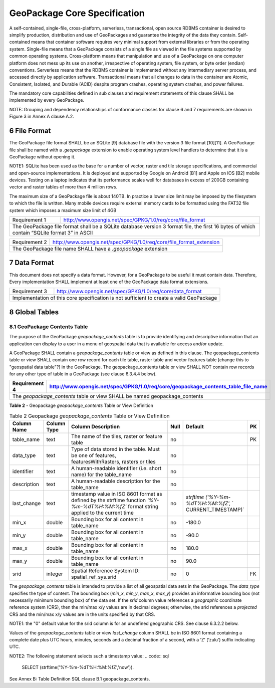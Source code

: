 ###############################
GeoPackage Core Specification
###############################

A self-contained, single-file, cross-platform, serverless, transactional, open source RDBMS container is desired to simplify production, distribution and use of GeoPackages and guarantee the integrity of the data they contain.  Self-contained means that container software requires very minimal support from external libraries or from the operating system. Single-file means that a GeoPackage consists of a single file as viewed in the file systems supported by common operating systems. Cross-platform means that manipulation and use of a GeoPackage on one computer platform does not mess up its use on another, irrespective of operating system, file system, or byte order (endian) conventions.  Serverless means that the RDBMS container is implemented without any intermediary server process, and accessed directly by application software. Transactional means that all changes to data in the container are Atomic, Consistent, Isolated, and Durable (ACID) despite program crashes, operating system crashes, and power failures.

The mandatory core capabilities defined in sub clauses and requirement statements of this clause SHALL be implemented by every GeoPackage.

NOTE: Grouping and dependency relationships of conformance classes for clause 6 and 7 requirements are shown in Figure 3 in Annex A clause A.2.

************************
6 File Format
************************

The GeoPackage file format SHALL be an SQLite [9] database file with the version 3 file format [10][11]. A GeoPackage file shall be named with a `.geopackage` extension to enable operating system level handlers to determine that it is a GeoPackage without opening it. 

NOTE1: SQLite has been used as the base for a number of vector, raster and tile storage specifications, and commercial and open-source implementations. It is deployed and supported by Google on Android [B1] and Apple on IOS [B2] mobile devices.  Testing on a laptop indicates that its performance scales well for databases in excess of 200GB containing vector and raster tables of more than 4 million rows.  

The maximum size of a GeoPackage file is about 140TB. In practice a lower size limit may be imposed by the filesystem to which the file is written. Many mobile devices require external memory cards to be formatted using the FAT32 file system which imposes a maximum size limit of 4GB

============= ===================================================================
Requirement 1 http://www.opengis.net/spec/GPKG/1.0/req/core/file_format
------------- -------------------------------------------------------------------
The GeoPackage file format shall be a SQLite database version 3 format file, the first 16 bytes of which contain “SQLite format 3” in ASCII
=================================================================================

============= ===================================================================
Requirement 2 http://www.opengis.net/spec/GPKG/1.0/req/core/file_format_extension
------------- -------------------------------------------------------------------
The GeoPackage file name SHALL have a `.geopackage` extension
=================================================================================

************************
7 Data Format
************************

This document does not specify a data format. However, for a GeoPackage to be useful it must contain data. Therefore, Every implementation SHALL implement at least one of the GeoPackage data format extensions. 

============= ===================================================================
Requirement 3 http://www.opengis.net/spec/GPKG/1.0/req/core/data_format
------------- -------------------------------------------------------------------
Implementation of this core specification is not sufficient to create a valid GeoPackage
=================================================================================

************************
8 Global Tables
************************

=====================================
8.1 GeoPackage Contents Table
=====================================

The purpose of the GeoPackage `geopackage_contents` table is to provide identifying and descriptive information that an application can display to a user in a menu of geospatial data that is available for access and/or update.

A GeoPackage SHALL contain a `geopackage_contents` table or view as defined in this clause. The geopackage_contents table or view SHALL contain one row record for each tile table, raster table and vector features table [change this to "geospatial data table"?] in the GeoPackage.  The geopackage_contents table or view SHALL NOT contain row records for any other type of table in a GeoPackage (see clause 6.3.4.4 below).

============= ===================================================================
Requirement 4 http://www.opengis.net/spec/GPKG/1.0/req/core/geopackage_contents_table_file_name
============= ===================================================================
The `geopackage_contents` table or view SHALL be named geopackage_contents
=================================================================================

**Table 2** - Geopackage `geopackage_contents` Table or View Definition

.. csv-table:: Table 2 Geopackage `geopackage_contents` Table or View Definition
	:header: "Column Name", "Column Type", "Column Description", "Null", "Default", "PK"
	:widths: 10, 10, 60, 5, 10, 5
	
	table_name,text,"The name of the tiles, raster or feature table",no,,PK
	data_type,text,"Type of data stored in the table. Must be one of features, featuresWithRasters, rasters or tiles",no,, 
	identifier,text,A human-readable identifier (i.e. short name) for the table_name,no,, 
	description,text,A human-readable description for the table_name,no," ", 
	last_change,text,"timestamp value in ISO 8601 format as defined by the strftime function `'%Y-%m-%dT%H:%M:%fZ'` format string applied to the current time",no,"`strftime` `('%Y-%m-%dT%H:%M:%fZ',` ` CURRENT_TIMESTAMP)`", 
	min_x,double,Bounding box for all content in table_name,no,-180.0, 
	min_y,double,Bounding box for all content in table_name,no,-90.0, 
	max_x,double,Bounding box for all content in table_name,no,180.0, 
	max_y,double,Bounding box for all content in table_name,no,90.0, 
	srid,integer,Spatial Reference System ID: spatial_ref_sys.srid,no,0,FK

The `geopackage_contents` table is intended to provide a list of all geospatial data sets in the GeoPackage. The `data_type` specifies the type of content. The bounding box (`min_x`, `min_y`, `max_x`, `max_y`) provides an informative bounding box (not necessarily minimum bounding box) of the data set.  If the `srid` column value references a *geographic* coordinate reference system (CRS), then the min/max x/y values are in decimal degrees; otherwise, the srid references a *projected* CRS and the min/max x/y values are in the units specified by that CRS.

NOTE1: the "0" default value for the srid column is for an undefined geographic CRS. See clause 6.3.2.2 below.

Values of the `geopackage_contents` table or view `last_change` column SHALL be in ISO 8601 format containing a complete date plus UTC hours, minutes, seconds and a decimal fraction of a second, with a ‘Z’ (‘zulu’) suffix indicating UTC.

NOTE2: The following statement selects such a timestamp value:
.. code:: sql
	SELECT (strftime('%Y-%m-%dT%H:%M:%fZ','now')).

See Annex B: Table Definition SQL clause B.1 geopackage_contents.
